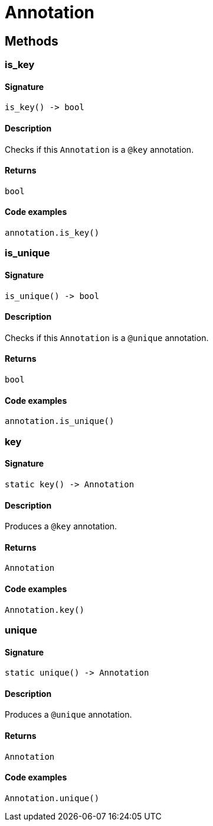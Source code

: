[#_Annotation]
= Annotation

== Methods

// tag::methods[]
[#_is_key]
=== is_key

==== Signature

[source,python]
----
is_key() -> bool
----

==== Description

Checks if this `Annotation` is a `@key` annotation.

==== Returns

`bool`

==== Code examples

[source,python]
----
annotation.is_key()
----

[#_is_unique]
=== is_unique

==== Signature

[source,python]
----
is_unique() -> bool
----

==== Description

Checks if this `Annotation` is a `@unique` annotation.

==== Returns

`bool`

==== Code examples

[source,python]
----
annotation.is_unique()
----

[#_key]
=== key

==== Signature

[source,python]
----
static key() -> Annotation
----

==== Description

Produces a `@key` annotation.

==== Returns

`Annotation`

==== Code examples

[source,python]
----
Annotation.key()
----

[#_unique]
=== unique

==== Signature

[source,python]
----
static unique() -> Annotation
----

==== Description

Produces a `@unique` annotation.

==== Returns

`Annotation`

==== Code examples

[source,python]
----
Annotation.unique()
----

// end::methods[]
